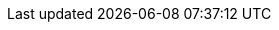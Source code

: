 [id='migration-verify-proc_{context}']

ifeval::["{context}" == "non-exec-server"]
= Verify the migration in {CENTRAL}

After you have migrated all {CENTRAL} data, verify that the migration was successful in the new {CENTRAL} for {PRODUCT} {PRODUCT_VERSION}.

.Prerequisites
ifdef::DM[]
* Project data from {PRODUCT_OLD} has been migrated using the {CENTRAL} migration tool.
endif::DM[]
ifdef::PAM[]
* Project data from {PRODUCT_OLD} has been migrated using the {CENTRAL} migration tool.
* The database configured for {PRODUCT_OLD} has been upgraded.
endif::PAM[]

.Procedure
. Start {PRODUCT} {PRODUCT_VERSION} depending on your installation.
+
Example: Installation with {EAP}
+
[source]
----
$ ~/$EAP_HOME/bin/standalone.sh -c standalone-full.xml
----
. Log in to {CENTRAL} with your credentials and navigate to *Menu -> Design -> Projects*.
. Verify that all projects have been migrated and select each project to verify the migrated project assets.
. For each project, click *Deploy* in the upper-right corner of the project window to validate the migrated project data and the configured {KIE_SERVER}.
endif::[]

ifeval::["{context}" == "exec-server"]
= Verify the migration in {CENTRAL}

After you have completed all data migration and have configured and started the new {KIE_SERVER}, verify that the migration was successful in the new {CENTRAL} for {PRODUCT} {PRODUCT_VERSION}.

.Prerequisites
* Project data from {PRODUCT_OLD} has been migrated using the {CENTRAL} migration tool.
* The {PRODUCT_OLD} database to be used with {PRODUCT} {PRODUCT_VERSION} has been upgraded.
* All API references to {CENTRAL} execution server in application code have been redirected to the {KIE_SERVER}.
* The new {KIE_SERVER} has been configured and started.

.Procedure
. After {KIE_SERVER} server starts, log in to {CENTRAL} for {PRODUCT} {PRODUCT_VERSION} and navigate to *Menu -> Deploy -> Execution Servers*.
. Select the server configuration that you created previously and verify that the server is now listed under *Remote Servers* and that each associated *Deployment Unit* is validated.
. Navigate to *Menu -> Manage -> Process Instances* and verify that all live process instances have been migrated.
. Navigate to *Menu -> Manage -> Tasks* and verify that all live tasks have been migrated.
. Navigate to *Menu -> Design -> Projects*, verify that all projects have been migrated, and select each project to verify the migrated project assets.
. For each project, click *Deploy* in the upper-right corner of the project window to validate the migrated project data and the configured {KIE_SERVER}.
endif::[]

ifeval::["{context}" == "java-projects"]
= Verify the Java project migration

After you have migrated all Java project data, rebuild the Java project to verify a successful migration.

.Prerequisites
* Java project dependencies have been updated.
ifdef::PAM[]
* The {PRODUCT_OLD} database to be used with {PRODUCT} {PRODUCT_VERSION} has been upgraded.
endif::PAM[]
* Maven 3.x or later is installed.
* Java 8 or later is installed.

.Procedure
. Rebuild each Java project using a regular Maven build.
+
[source]
----
$ mvn clean install
----
. Review all project data in each build to confirm successful migration.
+
If you encounter build errors, verify that the project dependencies have been updated correctly. To review other product changes that may have impacted your Java project, see xref:migration-other-changes-con[].
endif::[]

